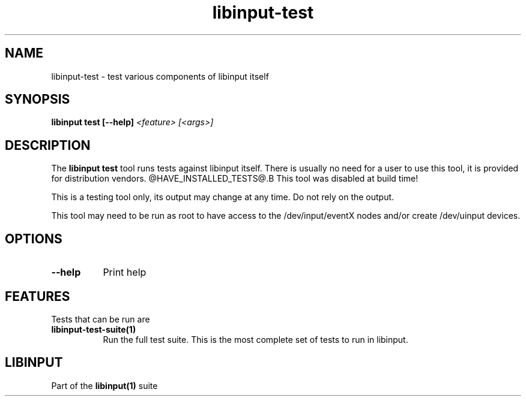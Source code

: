 
.TH libinput-test "1" "" "libinput @LIBINPUT_VERSION@" "libinput Manual"
.SH NAME
libinput\-test \- test various components of libinput itself
.SH SYNOPSIS
.B libinput test [\-\-help] \fI<feature> [<args>]\fR
.SH DESCRIPTION
.PP
The
.B "libinput test"
tool runs tests against libinput itself. There is usually no need for a user
to use this tool, it is provided for distribution vendors.
@HAVE_INSTALLED_TESTS@.B This tool was disabled at build time!
.PP
This is a testing tool only, its output may change at any time. Do not
rely on the output.
.PP
This tool may need to be run as root to have access to the
/dev/input/eventX nodes and/or create /dev/uinput devices.
.SH OPTIONS
.TP 8
.B \-\-help
Print help
.SH FEATURES
Tests that can be run are
.TP 8
.B libinput\-test\-suite(1)
Run the full test suite. This is the most complete set of tests to run in
libinput.
.SH LIBINPUT
Part of the
.B libinput(1)
suite
